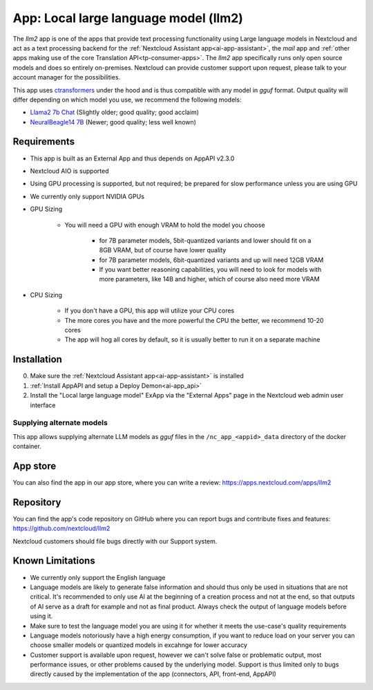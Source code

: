 ======================================
App: Local large language model (llm2)
======================================

.. _ai-app-llm2:

The *llm2* app is one of the apps that provide text processing functionality using Large language models in Nextcloud and act as a text processing backend for the :ref:`Nextcloud Assistant app<ai-app-assistant>`, the *mail* app and :ref:`other apps making use of the core Translation API<tp-consumer-apps>`. The *llm2* app specifically runs only open source models and does so entirely on-premises. Nextcloud can provide customer support upon request, please talk to your account manager for the possibilities.

This app uses `ctransformers <https://github.com/marella/ctransformers>`_ under the hood and is thus compatible with any model in *gguf* format. Output quality will differ depending on which model you use, we recommend the following models:

* `Llama2 7b Chat <https://huggingface.co/TheBloke/Llama-2-7B-Chat-GGUF>`_ (Slightly older; good quality; good acclaim)
* `NeuralBeagle14 7B <https://huggingface.co/mlabonne/NeuralBeagle14-7B-GGUF>`_ (Newer; good quality; less well known)

Requirements
------------

* This app is built as an External App and thus depends on AppAPI v2.3.0
* Nextcloud AIO is supported
* Using GPU processing is supported, but not required; be prepared for slow performance unless you are using GPU
* We currently only support NVIDIA GPUs
* GPU Sizing

   * You will need a GPU with enough VRAM to hold the model you choose

      * for 7B parameter models, 5bit-quantized variants and lower should fit on a 8GB VRAM, but of course have lower quality
      * for 7B parameter models, 6bit-quantized variants and up will need 12GB VRAM
      * If you want better reasoning capabilities, you will need to look for models with more parameters, like 14B and higher, which of course also need more VRAM

* CPU Sizing

   * If you don't have a GPU, this app will utilize your CPU cores
   * The more cores you have and the more powerful the CPU the better, we recommend 10-20 cores
   * The app will hog all cores by default, so it is usually better to run it on a separate machine

Installation
------------

0. Make sure the :ref:`Nextcloud Assistant app<ai-app-assistant>` is installed
1. :ref:`Install AppAPI and setup a Deploy Demon<ai-app_api>`
2. Install the "Local large language model" ExApp via the "External Apps" page in the Nextcloud web admin user interface

Supplying alternate models
~~~~~~~~~~~~~~~~~~~~~~~~~~

This app allows supplying alternate LLM models as *gguf* files in the ``/nc_app_<appid>_data`` directory of the docker container.

App store
---------

You can also find the app in our app store, where you can write a review: `<https://apps.nextcloud.com/apps/llm2>`_

Repository
----------

You can find the app's code repository on GitHub where you can report bugs and contribute fixes and features: `<https://github.com/nextcloud/llm2>`_

Nextcloud customers should file bugs directly with our Support system.

Known Limitations
-----------------

* We currently only support the English language
* Language models are likely to generate false information and should thus only be used in situations that are not critical. It's recommended to only use AI at the beginning of a creation process and not at the end, so that outputs of AI serve as a draft for example and not as final product. Always check the output of language models before using it.
* Make sure to test the language model you are using it for whether it meets the use-case's quality requirements
* Language models notoriously have a high energy consumption, if you want to reduce load on your server you can choose smaller models or quantized models in excahnge for lower accuracy
* Customer support is available upon request, however we can't solve false or problematic output, most performance issues, or other problems caused by the underlying model. Support is thus limited only to bugs directly caused by the implementation of the app (connectors, API, front-end, AppAPI)

